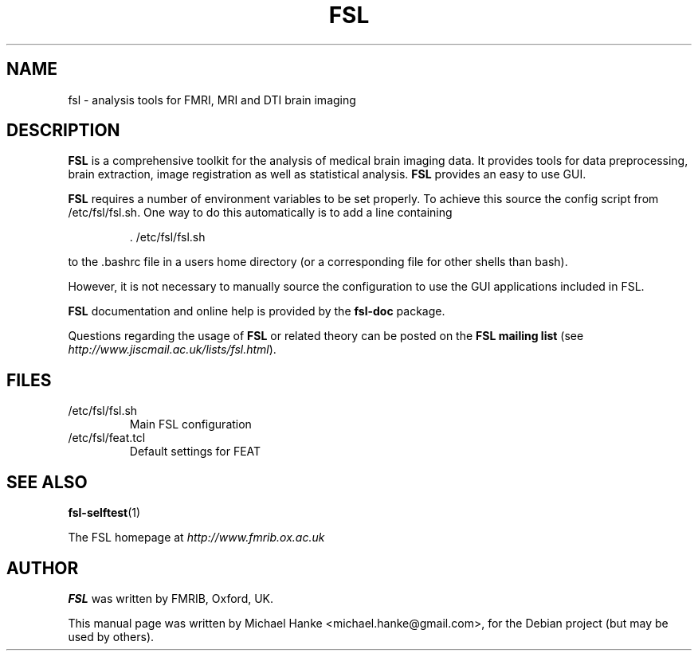.TH "FSL" "1" "October 2005" "Michael Hanke" ""
.SH "NAME"
fsl \- analysis tools for FMRI, MRI and DTI brain imaging
.SH "DESCRIPTION"
\fBFSL\fR is a comprehensive toolkit for the analysis of medical brain imaging data. 
It provides tools for data preprocessing, brain extraction, image registration 
as well as statistical analysis. \fBFSL\fR provides an easy to use GUI.
.PP
\fBFSL\fR requires a number of environment variables to be set properly. To achieve this 
source the config script from /etc/fsl/fsl.sh. 
One way to do this automatically is to add a line containing 
.IP  
 \. /etc/fsl/fsl.sh
.PP
to the .bashrc file in a users home directory (or a corresponding file for other shells than bash).
.PP
However, it is not necessary to manually source the configuration to use the GUI applications
included in FSL.
.PP
\fBFSL\fR documentation and online help is provided by the \fBfsl-doc\fR package.
.PP
Questions regarding the usage of \fBFSL\fR or related theory can be posted on the 
\fBFSL mailing list\fR (see \fIhttp://www.jiscmail.ac.uk/lists/fsl.html\fR).
.SH "FILES"
.IP /etc/fsl/fsl.sh
Main FSL configuration
.IP /etc/fsl/feat.tcl
Default settings for FEAT
.SH "SEE ALSO"
.BR fsl-selftest "(1)"
.PP 
The FSL homepage at
.I http://www.fmrib.ox.ac.uk
.SH "AUTHOR"
\fBFSL\fR was written by FMRIB, Oxford, UK.
.PP 
This manual page was written by Michael Hanke <michael.hanke@gmail.com>,
for the Debian project (but may be used by others).
